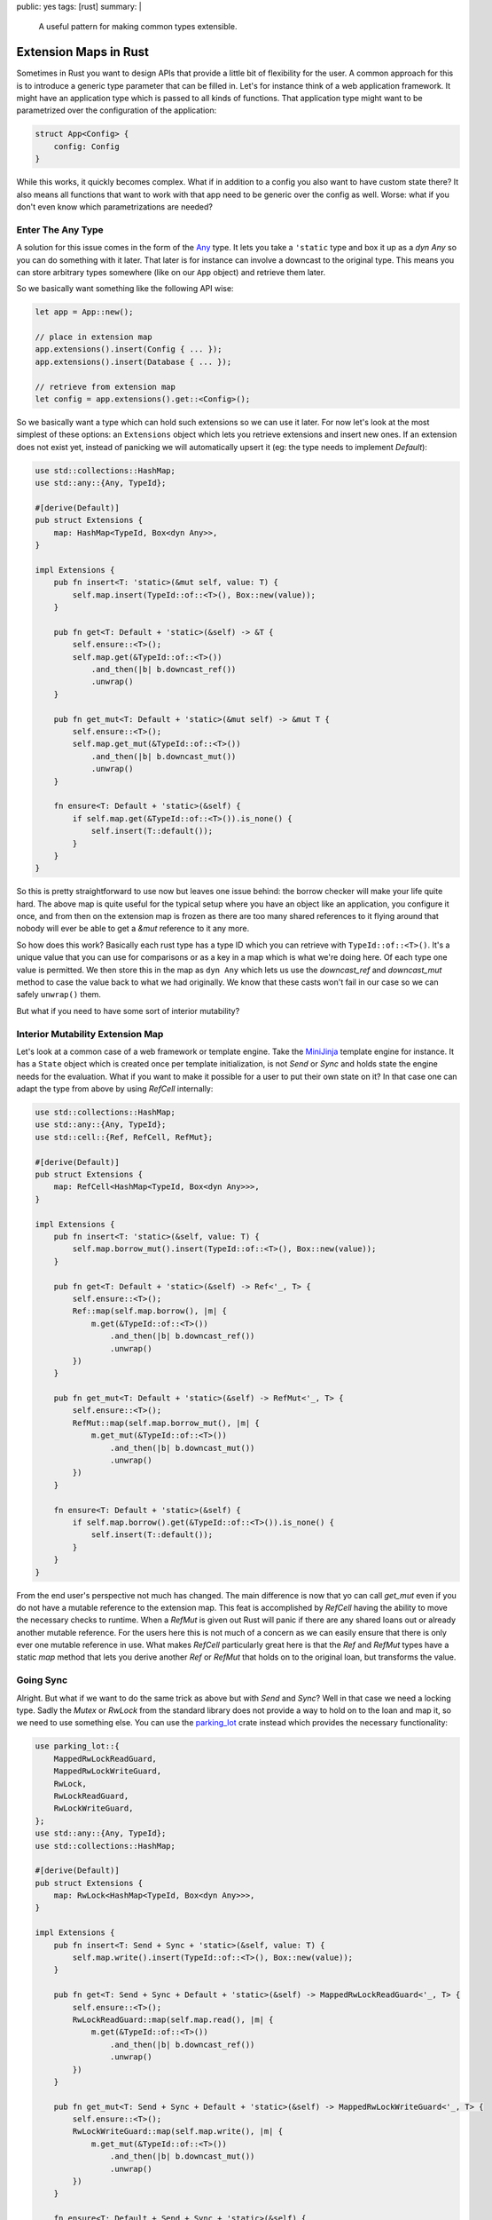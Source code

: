 public: yes
tags: [rust]
summary: |
  A useful pattern for making common types extensible.

Extension Maps in Rust
======================

Sometimes in Rust you want to design APIs that provide a little bit of
flexibility for the user.  A common approach for this is to introduce a
generic type parameter that can be filled in.  Let's for instance think of
a web application framework.  It might have an application type which is
passed to all kinds of functions.  That application type might want to be
parametrized over the configuration of the application:

.. sourcecode:: rust

    struct App<Config> {
        config: Config
    }

While this works, it quickly becomes complex.  What if in addition to a
config you also want to have custom state there?  It also means all
functions that want to work with that app need to be generic over the
config as well.  Worse: what if you don't even know which parametrizations
are needed?

Enter The Any Type
------------------

A solution for this issue comes in the form of the `Any
<https://doc.rust-lang.org/std/any/trait.Any.html>`_ type.  It lets you
take a ``'static`` type and box it up as a `dyn Any` so you can do
something with it later.  That later is for instance can involve a
downcast to the original type.  This means you can store arbitrary types
somewhere (like on our ``App`` object) and retrieve them later.

So we basically want something like the following API wise:

.. sourcecode:: rust

    let app = App::new();

    // place in extension map
    app.extensions().insert(Config { ... });
    app.extensions().insert(Database { ... });

    // retrieve from extension map
    let config = app.extensions().get::<Config>();

So we basically want a type which can hold such extensions so we can use
it later.  For now let's look at the most simplest of these options: an
``Extensions`` object which lets you retrieve extensions and insert new
ones.  If an extension does not exist yet, instead of panicking we will
automatically upsert it (eg: the type needs to implement `Default`):


.. sourcecode:: rust

    use std::collections::HashMap;
    use std::any::{Any, TypeId};
    
    #[derive(Default)]
    pub struct Extensions {
        map: HashMap<TypeId, Box<dyn Any>>,
    }
    
    impl Extensions {
        pub fn insert<T: 'static>(&mut self, value: T) {
            self.map.insert(TypeId::of::<T>(), Box::new(value));
        }

        pub fn get<T: Default + 'static>(&self) -> &T {
            self.ensure::<T>();
            self.map.get(&TypeId::of::<T>())
                .and_then(|b| b.downcast_ref())
                .unwrap()
        }
    
        pub fn get_mut<T: Default + 'static>(&mut self) -> &mut T {
            self.ensure::<T>();
            self.map.get_mut(&TypeId::of::<T>())
                .and_then(|b| b.downcast_mut())
                .unwrap()
        }
    
        fn ensure<T: Default + 'static>(&self) {
            if self.map.get(&TypeId::of::<T>()).is_none() {
                self.insert(T::default());
            }
        }
    }

So this is pretty straightforward to use now but leaves one issue behind:
the borrow checker will make your life quite hard.  The above map is quite
useful for the typical setup where you have an object like an application,
you configure it once, and from then on the extension map is frozen as
there are too many shared references to it flying around that nobody will
ever be able to get a `&mut` reference to it any more.

So how does this work?  Basically each rust type has a type ID which you
can retrieve with ``TypeId::of::<T>()``.  It's a unique value that you can
use for comparisons or as a key in a map which is what we're doing here.
Of each type one value is permitted.  We then store this in the map as
``dyn Any`` which lets us use the `downcast_ref` and `downcast_mut` method
to case the value back to what we had originally.  We know that these
casts won't fail in our case so we can safely ``unwrap()`` them.

But what if you need to have some sort of interior mutability?

Interior Mutability Extension Map
---------------------------------

Let's look at a common case of a web framework or template engine.  Take
the `MiniJinja <https://github.com/mitsuhiko/minijinja>`_ template engine
for instance.  It has a ``State`` object which is created once per
template initialization, is not `Send` or `Sync` and holds state the
engine needs for the evaluation.  What if you want to make it possible for
a user to put their own state on it?  In that case one can adapt the type
from above by using `RefCell` internally:

.. sourcecode:: rust

    use std::collections::HashMap;
    use std::any::{Any, TypeId};
    use std::cell::{Ref, RefCell, RefMut};
    
    #[derive(Default)]
    pub struct Extensions {
        map: RefCell<HashMap<TypeId, Box<dyn Any>>>,
    }
    
    impl Extensions {
        pub fn insert<T: 'static>(&self, value: T) {
            self.map.borrow_mut().insert(TypeId::of::<T>(), Box::new(value));
        }

        pub fn get<T: Default + 'static>(&self) -> Ref<'_, T> {
            self.ensure::<T>();
            Ref::map(self.map.borrow(), |m| {
                m.get(&TypeId::of::<T>())
                    .and_then(|b| b.downcast_ref())
                    .unwrap()
            })
        }
    
        pub fn get_mut<T: Default + 'static>(&self) -> RefMut<'_, T> {
            self.ensure::<T>();
            RefMut::map(self.map.borrow_mut(), |m| {
                m.get_mut(&TypeId::of::<T>())
                    .and_then(|b| b.downcast_mut())
                    .unwrap()
            })
        }
    
        fn ensure<T: Default + 'static>(&self) {
            if self.map.borrow().get(&TypeId::of::<T>()).is_none() {
                self.insert(T::default());
            }
        }
    }

From the end user's perspective not much has changed.  The main difference
is now that yo can call `get_mut` even if you do not have a mutable
reference to the extension map.  This feat is accomplished by `RefCell`
having the ability to move the necessary checks to runtime.  When a
`RefMut` is given out Rust will panic if there are any shared loans out or
already another mutable reference.  For the users here this is not much of
a concern as we can easily ensure that there is only ever one mutable
reference in use.  What makes `RefCell` particularly great here is that
the `Ref` and `RefMut` types have a static `map` method that lets you
derive another `Ref` or `RefMut` that holds on to the original loan, but
transforms the value.

Going Sync
----------

Alright.  But what if we want to do the same trick as above but with
`Send` and `Sync`?  Well in that case we need a locking type.  Sadly the
`Mutex` or `RwLock` from the standard library does not provide a way to
hold on to the loan and map it, so we need to use something else.  You can
use the `parking_lot <https://crates.io/crates/parking_lot>`_ crate
instead which provides the necessary functionality:

.. sourcecode:: rust

    use parking_lot::{
        MappedRwLockReadGuard,
        MappedRwLockWriteGuard,
        RwLock,
        RwLockReadGuard,
        RwLockWriteGuard,
    };
    use std::any::{Any, TypeId};
    use std::collections::HashMap;

    #[derive(Default)]
    pub struct Extensions {
        map: RwLock<HashMap<TypeId, Box<dyn Any>>>,
    }

    impl Extensions {
        pub fn insert<T: Send + Sync + 'static>(&self, value: T) {
            self.map.write().insert(TypeId::of::<T>(), Box::new(value));
        }

        pub fn get<T: Send + Sync + Default + 'static>(&self) -> MappedRwLockReadGuard<'_, T> {
            self.ensure::<T>();
            RwLockReadGuard::map(self.map.read(), |m| {
                m.get(&TypeId::of::<T>())
                    .and_then(|b| b.downcast_ref())
                    .unwrap()
            })
        }

        pub fn get_mut<T: Send + Sync + Default + 'static>(&self) -> MappedRwLockWriteGuard<'_, T> {
            self.ensure::<T>();
            RwLockWriteGuard::map(self.map.write(), |m| {
                m.get_mut(&TypeId::of::<T>())
                    .and_then(|b| b.downcast_mut())
                    .unwrap()
            })
        }

        fn ensure<T: Default + Send + Sync + 'static>(&self) {
            if self.map.read().get(&TypeId::of::<T>()).is_none() {
                self.insert(T::default());
            }
        }
    }

Happy extending!
